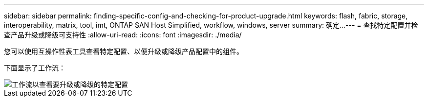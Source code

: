 ---
sidebar: sidebar 
permalink: finding-specific-config-and-checking-for-product-upgrade.html 
keywords: flash, fabric, storage, interoperability, matrix, tool, imt, ONTAP SAN Host Simplified, workflow, windows, server 
summary: 确定... 
---
= 查找特定配置并检查产品升级或降级可支持性
:allow-uri-read: 
:icons: font
:imagesdir: ./media/


[role="lead"]
您可以使用互操作性表工具查看特定配置、以便升级或降级产品配置中的组件。

下面显示了工作流：

image::pg16_imt.png[工作流以查看要升级或降级的特定配置]
